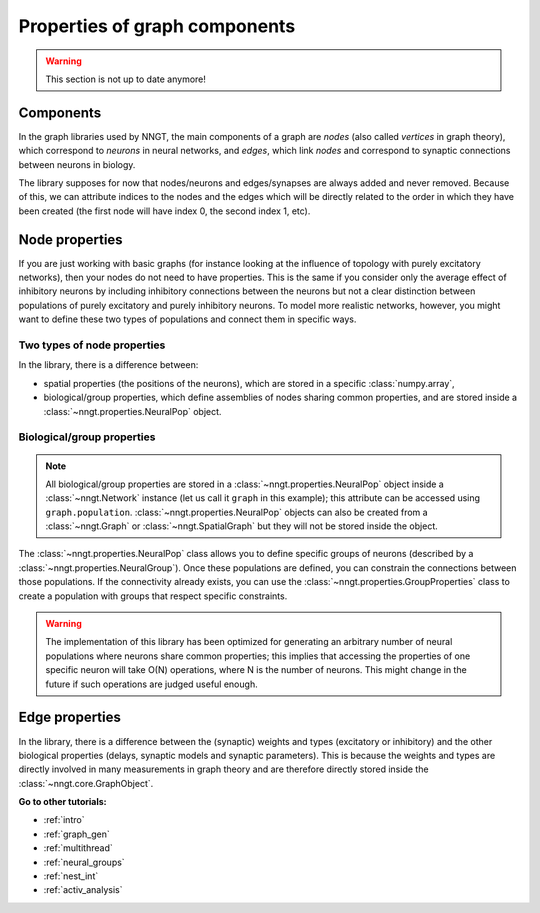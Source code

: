 .. _graph-prop:

==============================
Properties of graph components
==============================

.. warning ::
    This section is not up to date anymore!

Components
==========

In the graph libraries used by NNGT, the main components of a graph are *nodes*
(also called *vertices* in graph theory), which correspond to *neurons* in
neural networks, and *edges*, which link *nodes* and correspond to synaptic
connections between neurons in biology.

The library supposes for now that nodes/neurons and edges/synapses are always
added and never removed. Because of this, we can attribute indices to the nodes
and the edges which will be directly related to the order in which they have
been created (the first node will have index 0, the second index 1, etc).

Node properties
===============

If you are just working with basic graphs (for instance looking at the influence
of topology with purely excitatory networks), then your nodes do not need to
have properties. This is the same if you consider only the average effect of
inhibitory neurons by including inhibitory connections between the neurons but
not a clear distinction between populations of purely excitatory and purely
inhibitory neurons.
To model more realistic networks, however, you might want to define these two
types of populations and connect them in specific ways.


Two types of node properties
----------------------------

In the library, there is a difference between:

- spatial properties (the positions of the neurons), which are stored in a
  specific :class:`numpy.array`,
- biological/group properties, which define assemblies of nodes sharing common
  properties, and are stored inside a :class:`~nngt.properties.NeuralPop`
  object.


Biological/group properties
---------------------------

.. note ::
	All biological/group properties are stored in a
	:class:`~nngt.properties.NeuralPop` object inside a :class:`~nngt.Network`
	instance (let us call it ``graph`` in this example); this attribute can be
	accessed using ``graph.population``.
	:class:`~nngt.properties.NeuralPop` objects can also be created from a
	:class:`~nngt.Graph` or :class:`~nngt.SpatialGraph` but they will not be
	stored inside the object.

The :class:`~nngt.properties.NeuralPop` class allows you to define specific
groups of neurons (described by a :class:`~nngt.properties.NeuralGroup`).
Once these populations are defined, you can constrain the connections between
those populations.
If the connectivity already exists, you can use the
:class:`~nngt.properties.GroupProperties` class to create a population with
groups that respect specific constraints.

.. warning ::
	The implementation of this library has been optimized for generating an
	arbitrary number of neural populations where neurons share common
	properties; this implies that accessing the properties of one specific
	neuron will take O(N) operations, where N is the number of neurons.
	This might change in the future if such operations are judged useful enough.


Edge properties
===============

In the library, there is a difference between the (synaptic) weights and types
(excitatory or inhibitory) and the other biological properties (delays, synaptic
models and synaptic parameters).
This is because the weights and types are directly involved in many measurements
in graph theory and are therefore directly stored inside the
:class:`~nngt.core.GraphObject`.


**Go to other tutorials:**

* :ref:`intro`
* :ref:`graph_gen`
* :ref:`multithread`
* :ref:`neural_groups`
* :ref:`nest_int`
* :ref:`activ_analysis`
